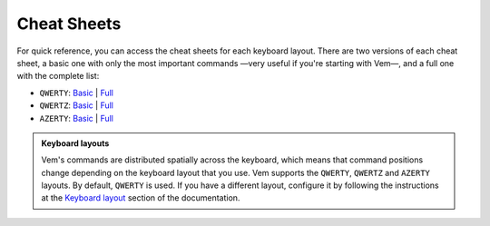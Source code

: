 
.. role:: key
.. default-role:: key

Cheat Sheets
============

For quick reference, you can access the cheat sheets for each keyboard layout.
There are two versions of each cheat sheet, a basic one with only the most
important commands —very useful if you're starting with Vem—, and a full one
with the complete list:

.. container:: note

    * ``QWERTY``: `Basic </docs/cheat-sheets/qwerty-basic.html>`__ | `Full </docs/cheat-sheets/qwerty-full.html>`__
    * ``QWERTZ``: `Basic </docs/cheat-sheets/qwertz-basic.html>`__ | `Full </docs/cheat-sheets/qwertz-full.html>`__
    * ``AZERTY``: `Basic </docs/cheat-sheets/azerty-basic.html>`__ | `Full </docs/cheat-sheets/azerty-full.html>`__

.. admonition:: Keyboard layouts

    Vem's commands are distributed spatially across the keyboard, which means
    that command positions change depending on the keyboard layout that you use.
    Vem supports the ``QWERTY``, ``QWERTZ`` and ``AZERTY`` layouts. By default,
    ``QWERTY`` is used. If you have a different layout, configure it by
    following the instructions at the `Keyboard layout
    </config/essentials/keyboard-layout.html>`__ section of the documentation.

